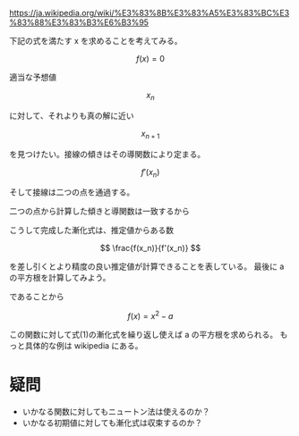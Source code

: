 #+TAGS: math

https://ja.wikipedia.org/wiki/%E3%83%8B%E3%83%A5%E3%83%BC%E3%83%88%E3%83%B3%E6%B3%95

下記の式を満たす x を求めることを考えてみる。

\[ f(x) = 0 \]

適当な予想値

\[ x_n \]

に対して、それよりも真の解に近い

\[ x_{n+1} \]

を見つけたい。接線の傾きはその導関数により定まる。

\[ f'(x_n) \]

そして接線は二つの点を通過する。

\begin{align}
  (x_n, f(x_n)) \\
  (x_{n+1}, 0)
\end{align}

二つの点から計算した傾きと導関数は一致するから

\begin{align}
          f'(x_n) &= \frac{ 0 - f(x_n)}{ x_{n+1} - x_n } \\
    x_{n+1} - x_n &= - \frac{ f(x_n) }{ f'(x_n) } \\
    x_{n+1}       &= x_n - \frac{ f(x_n) }{ f'(x_n) } \tag{1}
\end{align}

こうして完成した漸化式は、推定値からある数

\[ \frac{f(x_n)}{f'(x_n)} \]

を差し引くとより精度の良い推定値が計算できることを表している。
最後に a の平方根を計算してみよう。

\begin{align}
 \sqrt{a} &= x \\
        a &= x^2 \\
        0 &= x^2 - a \\
\end{align}

であることから

\[ f(x) = x^2 - a \]

この関数に対して式(1)の漸化式を繰り返し使えば a の平方根を求められる。
もっと具体的な例は wikipedia にある。


* 疑問

- いかなる関数に対してもニュートン法は使えるのか？
- いかなる初期値に対しても漸化式は収束するのか？
